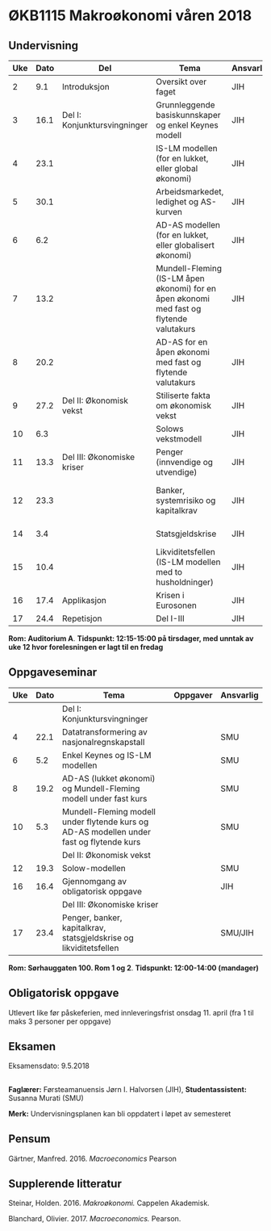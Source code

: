 #+OPTIONS: html-postamble:nil
#+OPTIONS: num:nil
#+OPTIONS: toc:nil
#+TITLE: 

* ØKB1115 Makroøkonomi våren 2018
** Undervisning

| Uke | Dato | Del                          | Tema                                                                                     | Ansvarlig | Pensum                                                    |   |
|-----+------+------------------------------+------------------------------------------------------------------------------------------+-----------+-----------------------------------------------------------+---|
|   2 |  9.1 | Introduksjon                 | Oversikt over faget                                                                      | JIH       | Forelesningsnotater                                       |   |
|-----+------+------------------------------+------------------------------------------------------------------------------------------+-----------+-----------------------------------------------------------+---|
|   3 | 16.1 | Del I: Konjunktursvingninger | Grunnleggende basiskunnskaper og enkel Keynes modell                                     | JIH       | Forelesningsnotater + Gärtner kap 1 og 2                  |   |
|   4 | 23.1 |                              | IS-LM modellen (for en lukket, eller global økonomi)                                     | JIH       | Forelesningsnotater + Gärtner kap 3                       |   |
|   5 | 30.1 |                              | Arbeidsmarkedet, ledighet og AS-kurven                                                   | JIH       | Forelesningsnotater                                       |   |
|   6 |  6.2 |                              | AD-AS modellen (for en lukket, eller globalisert økonomi)                                | JIH       | Forelesningsnotater + Gärtner kap 7                       |   |
|   7 | 13.2 |                              | Mundell-Fleming (IS-LM åpen økonomi) for en åpen økonomi med fast og flytende valutakurs | JIH       | Forelesningsnotater + Gärtner kap 4, 5 og 7               |   |
|   8 | 20.2 |                              | AD-AS for en åpen økonomi med fast og flytende valutakurs                                | JIH       | Forelesningsnotater + Gärtner kap 4, 6 og 7               |   |
|-----+------+------------------------------+------------------------------------------------------------------------------------------+-----------+-----------------------------------------------------------+---|
|   9 | 27.2 | Del II: Økonomisk vekst      | Stiliserte fakta om økonomisk vekst                                                      | JIH       | Forelesningsnotater + Gärtner kap 9                       |   |
|  10 |  6.3 |                              | Solows vekstmodell                                                                       | JIH       | Forelesningsnotater + Gärtner kap 9                       |   |
|-----+------+------------------------------+------------------------------------------------------------------------------------------+-----------+-----------------------------------------------------------+---|
|  11 | 13.3 | Del III: Økonomiske kriser   | Penger (innvendige og utvendige)                                                         | JIH       | Forelesningsnotater + Notat om penger                     |   |
|  12 | 23.3 |                              | Banker, systemrisiko og kapitalkrav                                                      | JIH       | Forelesningsnotater + Notat om banker og bankreguleringer |   |
|  14 |  3.4 |                              | Statsgjeldskrise                                                                         | JIH       | Forelesningsnotater + Gärtner kap 14                      |   |
|  15 | 10.4 |                              | Likviditetsfellen (IS-LM modellen med to husholdninger)                                  | JIH       | Notat om likviditetsfellen                                |   |
|-----+------+------------------------------+------------------------------------------------------------------------------------------+-----------+-----------------------------------------------------------+---|
|  16 | 17.4 | Applikasjon                  | Krisen i Eurosonen                                                                       | JIH       | Forelesningsnotater + Halvorsen 2014                      |   |
|-----+------+------------------------------+------------------------------------------------------------------------------------------+-----------+-----------------------------------------------------------+---|
|  17 | 24.4 | Repetisjon                   | Del I-III                                                                                | JIH       | Læringsmål                                                |   |
|-----+------+------------------------------+------------------------------------------------------------------------------------------+-----------+-----------------------------------------------------------+---|
**Rom: Auditorium A**. **Tidspunkt: 12:15-15:00 på tirsdager, med unntak av uke 12 hvor forelesningen er lagt til en fredag**

** Oppgaveseminar
| Uke | Dato | Tema                                                                                     | Oppgaver | Ansvarlig |
|-----+------+------------------------------------------------------------------------------------------+----------+-----------|
|     |      | Del I: Konjunktursvingninger                                                             |          |           |
|   4 | 22.1 | Datatransformering av nasjonalregnskapstall                                              |          | SMU       |
|   6 |  5.2 | Enkel Keynes og IS-LM modellen                                                           |          | SMU       |
|   8 | 19.2 | AD-AS (lukket økonomi) og Mundell-Fleming modell under fast kurs                         |          | SMU       |
|  10 |  5.3 | Mundell-Fleming modell under flytende kurs og AD-AS modellen under fast og flytende kurs |          | SMU       |
|-----+------+------------------------------------------------------------------------------------------+----------+-----------|
|     |      | Del II: Økonomisk vekst                                                                  |          |           |
|  12 | 19.3 | Solow-modellen                                                                           |          | SMU       |
|-----+------+------------------------------------------------------------------------------------------+----------+-----------|
|  16 | 16.4 | Gjennomgang av obligatorisk oppgave                                                      |          | JIH       |
|-----+------+------------------------------------------------------------------------------------------+----------+-----------|
|     |      | Del III: Økonomiske kriser                                                               |          |           |
|  17 | 23.4 | Penger, banker, kapitalkrav, statsgjeldskrise og likviditetsfellen                       |          | SMU/JIH   |
|-----+------+------------------------------------------------------------------------------------------+----------+-----------|
**Rom: Sørhauggaten 100. Rom 1 og 2**. **Tidspunkt: 12:00-14:00 (mandager)**

** Obligatorisk oppgave
Utlevert like før påskeferien, med innleveringsfrist onsdag 11. april (fra 1 til maks 3 personer per oppgave)

** Eksamen
Eksamensdato: 9.5.2018

** 
*Faglærer:* Førsteamanuensis Jørn I. Halvorsen (JIH), *Studentassistent:* Susanna Murati (SMU) 

*Merk:* Undervisningsplanen kan bli oppdatert i løpet av semesteret 

** Pensum
Gärtner, Manfred. 2016. /Macroeconomics/ Pearson

** Supplerende litteratur
Steinar, Holden. 2016. /Makroøkonomi./ Cappelen Akademisk.

Blanchard, Olivier. 2017. /Macroeconomics./ Pearson.
